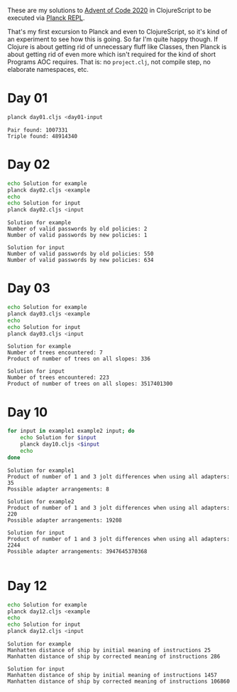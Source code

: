These are my solutions to [[https://adventofcode.com/2020][Advent of Code 2020]] in ClojureScript to be
executed via [[https://github.com/planck-repl/planck][Planck REPL]].

That's my first excursion to Planck and even to ClojureScript, so it's
kind of an experiment to see how this is going. So far I'm quite happy
though. If Clojure is about getting rid of unnecessary fluff like
Classes, then Planck is about getting rid of even more which isn't
required for the kind of short Programs AOC requires. That is: no
=project.clj=, not compile step, no elaborate namespaces, etc.

* Day 01

#+begin_src sh :dir day01 :results output :exports both
planck day01.cljs <day01-input
#+end_src

#+RESULTS:
: Pair found: 1007331
: Triple found: 48914340

* Day 02
  
#+begin_src sh :dir day02 :results output :exports both
echo Solution for example
planck day02.cljs <example
echo
echo Solution for input
planck day02.cljs <input
#+end_src

#+RESULTS:
: Solution for example
: Number of valid passwords by old policies: 2
: Number of valid passwords by new policies: 1
: 
: Solution for input
: Number of valid passwords by old policies: 550
: Number of valid passwords by new policies: 634

* Day 03

#+begin_src sh :dir day03 :results output :exports both
echo Solution for example
planck day03.cljs <example
echo
echo Solution for input
planck day03.cljs <input
#+end_src

#+RESULTS:
: Solution for example
: Number of trees encountered: 7
: Product of number of trees on all slopes: 336
: 
: Solution for input
: Number of trees encountered: 223
: Product of number of trees on all slopes: 3517401300

* Day 10

#+begin_src sh :dir day10 :results output :exports both
for input in example1 example2 input; do
    echo Solution for $input
    planck day10.cljs <$input
    echo
done
#+end_src

#+RESULTS:
#+begin_example
Solution for example1
Product of number of 1 and 3 jolt differences when using all adapters: 35
Possible adapter arrangements: 8

Solution for example2
Product of number of 1 and 3 jolt differences when using all adapters: 220
Possible adapter arrangements: 19208

Solution for input
Product of number of 1 and 3 jolt differences when using all adapters: 2244
Possible adapter arrangements: 3947645370368

#+end_example

* Day 12

#+begin_src sh :dir day12 :results output :exports both
echo Solution for example
planck day12.cljs <example
echo
echo Solution for input
planck day12.cljs <input
#+end_src

#+RESULTS:
: Solution for example
: Manhatten distance of ship by initial meaning of instructions 25
: Manhatten distance of ship by corrected meaning of instructions 286
: 
: Solution for input
: Manhatten distance of ship by initial meaning of instructions 1457
: Manhatten distance of ship by corrected meaning of instructions 106860
